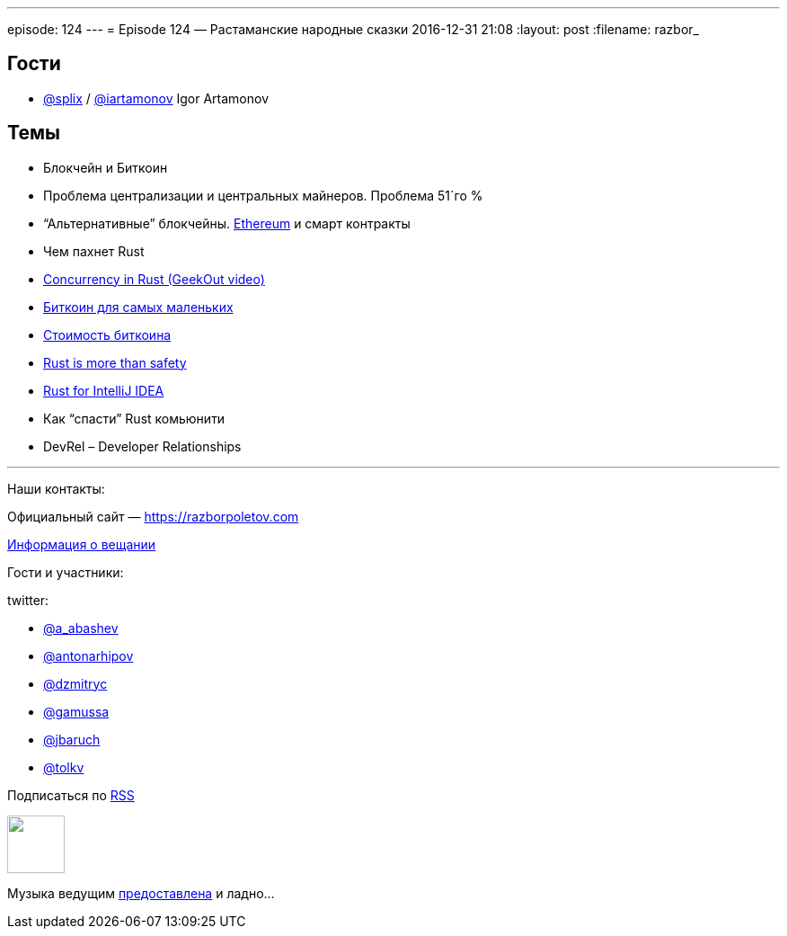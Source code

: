 ---
episode: 124
---
= Episode 124 — Растаманские народные сказки
2016-12-31 21:08
:layout: post
:filename: razbor_

== Гости

* https://twitter.com/splix[@splix] / http://twitter.com/iartamonov[@iartamonov] Igor Artamonov

== Темы

* Блокчейн и Биткоин
* Проблема централизации и центральных майнеров. Проблема 51´го %
* “Альтернативные” блокчейны. https://www.linkedin.com/pulse/rust-js-developers-ethereum-classic-igor-artamonov?trk=prof-post[Ethereum] и смарт контракты
* Чем пахнет Rust
* https://vimeo.com/170745386[Concurrency in Rust (GeekOut video)]
* https://bitnovosti.com/2015/09/29/bitcoin-explained-to-kid/[Биткоин для самых маленьких]
* https://geektimes.ru/company/hashflare/blog/283882/[Стоимость биткоина]
* http://words.steveklabnik.com/rust-is-more-than-safety[Rust is more than safety]
* https://intellij-rust.github.io/[Rust for IntelliJ IDEA]
* Как “спасти” Rust комьюнити
* DevRel – Developer Relationships


'''

Наши контакты:

Официальный сайт — https://razborpoletov.com[https://razborpoletov.com]

https://razborpoletov.com/broadcast.html[Информация о вещании]

Гости и участники:

twitter:

  * https://twitter.com/a_abashev[@a_abashev]
  * https://twitter.com/antonarhipov[@antonarhipov]
  * https://twitter.com/dzmitryc[@dzmitryc]
  * https://twitter.com/gamussa[@gamussa]
  * https://twitter.com/jbaruch[@jbaruch]
  * https://twitter.com/tolkv[@tolkv]

++++
<!-- player goes here-->

<audio preload="none">
   <source src="http://traffic.libsyn.com/razborpoletov/razbor_124.mp3" type="audio/mp3" />
   Your browser does not support the audio tag.
</audio>
++++

Подписаться по http://feeds.feedburner.com/razbor-podcast[RSS]

++++
<!-- episode file link goes here-->
<a href="http://traffic.libsyn.com/razborpoletov/razbor_124.mp3" imageanchor="1" style="clear: left; margin-bottom: 1em; margin-left: auto; margin-right: 2em;"><img border="0" height="64" src="https://razborpoletov.com/images/mp3.png" width="64" /></a>
++++

Музыка ведущим http://www.audiobank.fm/single-music/27/111/More-And-Less/[предоставлена] и ладно...
